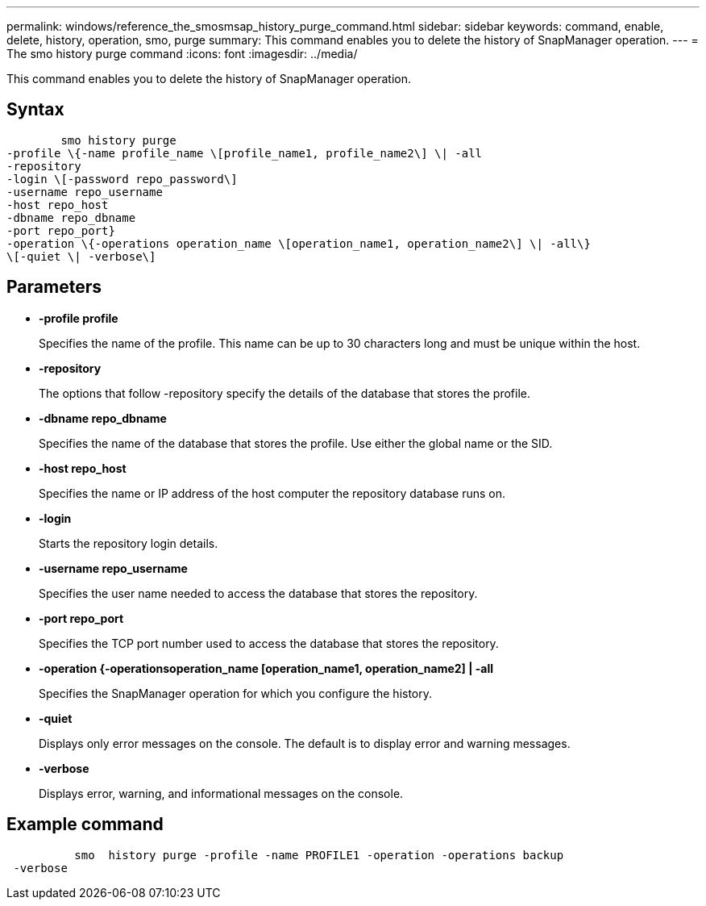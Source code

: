 ---
permalink: windows/reference_the_smosmsap_history_purge_command.html
sidebar: sidebar
keywords: command, enable, delete, history, operation, smo, purge
summary: This command enables you to delete the history of SnapManager operation.
---
= The smo history purge command
:icons: font
:imagesdir: ../media/

[.lead]
This command enables you to delete the history of SnapManager operation.

== Syntax

----

        smo history purge
-profile \{-name profile_name \[profile_name1, profile_name2\] \| -all
-repository
-login \[-password repo_password\]
-username repo_username
-host repo_host
-dbname repo_dbname
-port repo_port}
-operation \{-operations operation_name \[operation_name1, operation_name2\] \| -all\}
\[-quiet \| -verbose\]
----

== Parameters

* *-profile profile*
+
Specifies the name of the profile. This name can be up to 30 characters long and must be unique within the host.

* *-repository*
+
The options that follow -repository specify the details of the database that stores the profile.

* *-dbname repo_dbname*
+
Specifies the name of the database that stores the profile. Use either the global name or the SID.

* *-host repo_host*
+
Specifies the name or IP address of the host computer the repository database runs on.

* *-login*
+
Starts the repository login details.

* *-username repo_username*
+
Specifies the user name needed to access the database that stores the repository.

* *-port repo_port*
+
Specifies the TCP port number used to access the database that stores the repository.

* *-operation {-operationsoperation_name [operation_name1, operation_name2] | -all*
+
Specifies the SnapManager operation for which you configure the history.

* *-quiet*
+
Displays only error messages on the console. The default is to display error and warning messages.

* *-verbose*
+
Displays error, warning, and informational messages on the console.

== Example command

----

          smo  history purge -profile -name PROFILE1 -operation -operations backup
 -verbose
----
